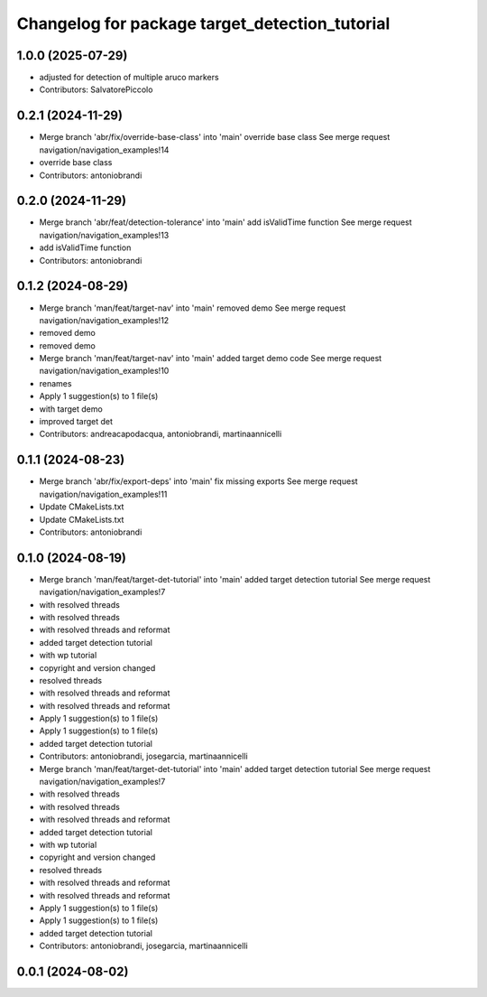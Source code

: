 ^^^^^^^^^^^^^^^^^^^^^^^^^^^^^^^^^^^^^^^^^^^^^^^
Changelog for package target_detection_tutorial
^^^^^^^^^^^^^^^^^^^^^^^^^^^^^^^^^^^^^^^^^^^^^^^

1.0.0 (2025-07-29)
------------------
* adjusted for detection of multiple aruco markers
* Contributors: SalvatorePiccolo

0.2.1 (2024-11-29)
------------------
* Merge branch 'abr/fix/override-base-class' into 'main'
  override base class
  See merge request navigation/navigation_examples!14
* override base class
* Contributors: antoniobrandi

0.2.0 (2024-11-29)
------------------
* Merge branch 'abr/feat/detection-tolerance' into 'main'
  add isValidTime function
  See merge request navigation/navigation_examples!13
* add isValidTime function
* Contributors: antoniobrandi

0.1.2 (2024-08-29)
------------------
* Merge branch 'man/feat/target-nav' into 'main'
  removed demo
  See merge request navigation/navigation_examples!12
* removed demo
* removed demo
* Merge branch 'man/feat/target-nav' into 'main'
  added target demo code
  See merge request navigation/navigation_examples!10
* renames
* Apply 1 suggestion(s) to 1 file(s)
* with target demo
* improved target det
* Contributors: andreacapodacqua, antoniobrandi, martinaannicelli

0.1.1 (2024-08-23)
------------------
* Merge branch 'abr/fix/export-deps' into 'main'
  fix missing exports
  See merge request navigation/navigation_examples!11
* Update CMakeLists.txt
* Update CMakeLists.txt
* Contributors: antoniobrandi

0.1.0 (2024-08-19)
------------------
* Merge branch 'man/feat/target-det-tutorial' into 'main'
  added target detection tutorial
  See merge request navigation/navigation_examples!7
* with resolved threads
* with resolved threads
* with resolved threads and reformat
* added target detection tutorial
* with wp tutorial
* copyright and version changed
* resolved threads
* with resolved threads and reformat
* with resolved threads and reformat
* Apply 1 suggestion(s) to 1 file(s)
* Apply 1 suggestion(s) to 1 file(s)
* added target detection tutorial
* Contributors: antoniobrandi, josegarcia, martinaannicelli

* Merge branch 'man/feat/target-det-tutorial' into 'main'
  added target detection tutorial
  See merge request navigation/navigation_examples!7
* with resolved threads
* with resolved threads
* with resolved threads and reformat
* added target detection tutorial
* with wp tutorial
* copyright and version changed
* resolved threads
* with resolved threads and reformat
* with resolved threads and reformat
* Apply 1 suggestion(s) to 1 file(s)
* Apply 1 suggestion(s) to 1 file(s)
* added target detection tutorial
* Contributors: antoniobrandi, josegarcia, martinaannicelli

0.0.1 (2024-08-02)
------------------
